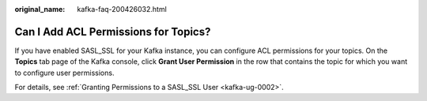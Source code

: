 :original_name: kafka-faq-200426032.html

.. _kafka-faq-200426032:

Can I Add ACL Permissions for Topics?
=====================================

If you have enabled SASL_SSL for your Kafka instance, you can configure ACL permissions for your topics. On the **Topics** tab page of the Kafka console, click **Grant User Permission** in the row that contains the topic for which you want to configure user permissions.

For details, see :ref:`Granting Permissions to a SASL_SSL User <kafka-ug-0002>`.
